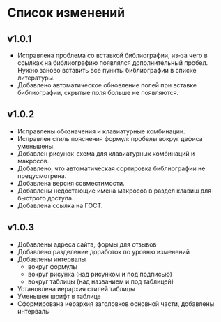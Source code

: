 * Список изменений

** v1.0.1

- Исправлена проблема со вставкой библиографии, из-за чего в ссылках
  на библиографию появлялся дополнительный пробел.  Нужно заново
  вставить все пункты библиографии в списке литературы.
- Добавлено автоматическое обновление полей при вставке библиографии,
  скрытые поля больше не появляются.

** v1.0.2

- Исправлены обозначения и клавиатурные комбинации.
- Исправлен стиль пояснения формул: пробелы вокруг дефиса уменьшены.
- Добавлен рисунок-схема для клавиатурных комбинаций и макросов.
- Добавлено, что автоматическая сортировка библиографии не
  предусмотрена.
- Добавлена версия совместимости.
- Добавлены недостающие имена макросов в раздел клавиш для быстрого
  доступа.
- Добавлена ссылка на ГОСТ.

** v1.0.3

- Добавлены адреса сайта, формы для отзывов
- Добавлено разделение доработок по уровню изменений
- Добавлены интервалы
  - вокруг формулы
  - вокруг рисунка (над рисунком и под подписью)
  - вокруг таблицы (над названием и под таблицей)
- Установлена иерархия стилей таблицы
- Уменьшен шрифт в таблице
- Сформирована иерархия заголовков основной части, добавлены интервалы
